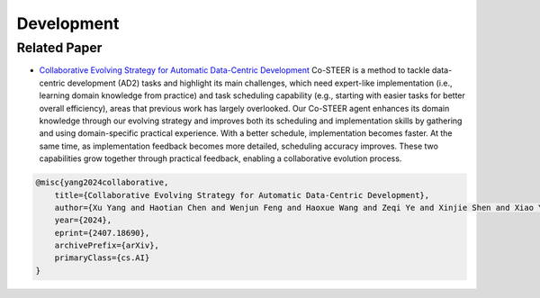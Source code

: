 ==============================
Development
==============================


Related Paper
-------------

- `Collaborative Evolving Strategy for Automatic Data-Centric Development <https://arxiv.org/abs/2407.18690>`_
  Co-STEER is a method to tackle data-centric development (AD2) tasks and highlight its main challenges, which need expert-like implementation (i.e., learning domain knowledge from practice) and task scheduling capability (e.g., starting with easier tasks for better overall efficiency), areas that previous work has largely overlooked. Our Co-STEER agent enhances its domain knowledge through our evolving strategy and improves both its scheduling and implementation skills by gathering and using domain-specific practical experience. With a better schedule, implementation becomes faster. At the same time, as implementation feedback becomes more detailed, scheduling accuracy improves. These two capabilities grow together through practical feedback, enabling a collaborative evolution process.

.. code-block:: bibtex

    @misc{yang2024collaborative,
        title={Collaborative Evolving Strategy for Automatic Data-Centric Development},
        author={Xu Yang and Haotian Chen and Wenjun Feng and Haoxue Wang and Zeqi Ye and Xinjie Shen and Xiao Yang and Shizhao Sun and Weiqing Liu and Jiang Bian},
        year={2024},
        eprint={2407.18690},
        archivePrefix={arXiv},
        primaryClass={cs.AI}
    }

.. image:: https://github.com/user-attachments/assets/75d9769b-0edd-4caf-9d45-57d1e577054b
   :alt: Collaborative Evolving Strategy for Automatic Data-Centric Development

